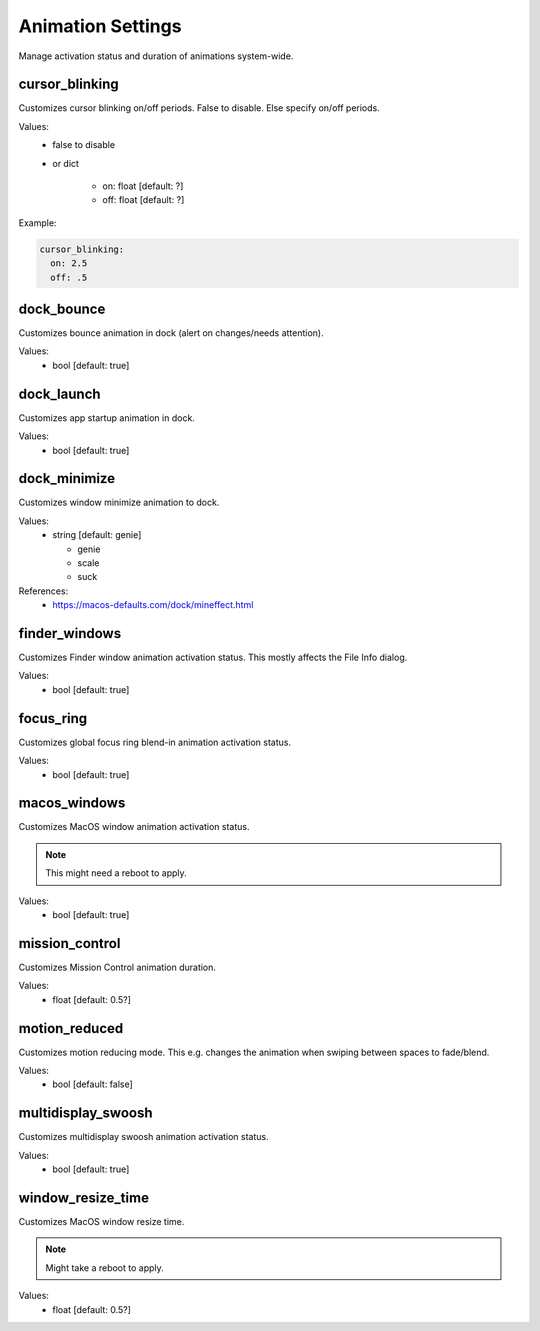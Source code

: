 Animation Settings
==================

Manage activation status and duration of animations system-wide.


cursor_blinking
---------------
Customizes cursor blinking on/off periods. False to disable. Else specify on/off periods.

Values:
    - false to disable
    - or dict

        * on: float [default: ?]
        * off: float [default: ?]

Example:

.. code-block:: yaml

    cursor_blinking:
      on: 2.5
      off: .5


dock_bounce
-----------
Customizes bounce animation in dock (alert on changes/needs attention).

Values:
    - bool [default: true]


dock_launch
-----------
Customizes app startup animation in dock.

Values:
    - bool [default: true]


dock_minimize
-------------
Customizes window minimize animation to dock.

Values:
  - string [default: genie]

    * genie
    * scale
    * suck

References:
    * https://macos-defaults.com/dock/mineffect.html


finder_windows
--------------
Customizes Finder window animation activation status.
This mostly affects the File Info dialog.

Values:
    - bool [default: true]


focus_ring
----------
Customizes global focus ring blend-in animation activation status.

Values:
    - bool [default: true]


macos_windows
-------------
Customizes MacOS window animation activation status.

.. note::

    This might need a reboot to apply.

Values:
    - bool [default: true]


mission_control
---------------
Customizes Mission Control animation duration.

Values:
    - float [default: 0.5?]


motion_reduced
--------------
Customizes motion reducing mode.
This e.g. changes the animation when swiping between spaces to fade/blend.

Values:
    - bool [default: false]


multidisplay_swoosh
-------------------
Customizes multidisplay swoosh animation activation status.

Values:
    - bool [default: true]


window_resize_time
------------------
Customizes MacOS window resize time.

.. note::

    Might take a reboot to apply.

Values:
    - float [default: 0.5?]


